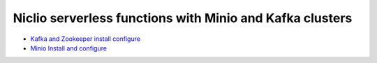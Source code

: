 *************************************************************
Niclio serverless functions with Minio and Kafka clusters
*************************************************************

* `Kafka and Zookeeper install configure <https://github.com/jamalshahverdiev/minio-kafka-nuclio/tree/master/zookeeper-kafka>`_
* `Minio Install and configure <https://github.com/jamalshahverdiev/minio-kafka-nuclio/tree/master/minio-code-files>`_
